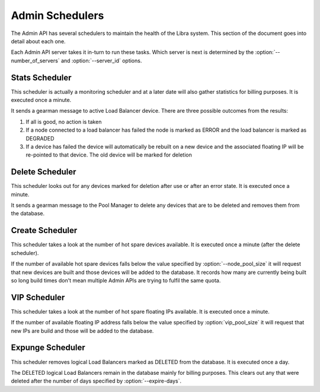 Admin Schedulers
================

The Admin API has several schedulers to maintain the health of the Libra
system.  This section of the document goes into detail about each one.

Each Admin API server takes it in-turn to run these tasks.  Which server is
next is determined by the :option:`--number_of_servers` and
:option:`--server_id` options.

Stats Scheduler
---------------

This scheduler is actually a monitoring scheduler and at a later date will also
gather statistics for billing purposes.  It is executed once a minute.

It sends a gearman message to active Load Balancer device.  There are three
possible outcomes from the results:

#. If all is good, no action is taken
#. If a node connected to a load balancer has failed the node is marked as
   ERROR and the load balancer is marked as DEGRADED
#. If a device has failed the device will automatically be rebuilt on a new
   device and the associated floating IP will be re-pointed to that device.  The
   old device will be marked for deletion

Delete Scheduler
----------------

This scheduler looks out for any devices marked for deletion after use or after
an error state.  It is executed once a minute.

It sends a gearman message to the Pool Manager to delete any devices that are
to be deleted and removes them from the database.

Create Scheduler
----------------

This scheduler takes a look at the number of hot spare devices available.  It
is executed once a minute (after the delete scheduler).

If the number of available hot spare devices falls below the value specified by
:option:`--node_pool_size` it will request that new devices are built and those
devices will be added to the database.  It records how many are currently being
built so long build times don't mean multiple Admin APIs are trying to fulfil
the same quota.

VIP Scheduler
-------------

This scheduler takes a look at the number of hot spare floating IPs available.
It is executed once a minute.

If the number of available floating IP address falls below the value specified
by :option:`vip_pool_size` it will request that new IPs are build and those
will be added to the database.

Expunge Scheduler
-----------------

This scheduler removes logical Load Balancers marked as DELETED from the
database.  It is executed once a day.

The DELETED logical Load Balancers remain in the database mainly for billing
purposes.  This clears out any that were deleted after the number of days
specified by :option:`--expire-days`.
